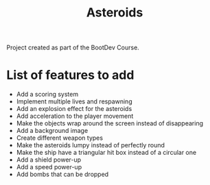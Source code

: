#+title: Asteroids
Project created as part of the BootDev Course.

* List of features to add
- Add a scoring system
- Implement multiple lives and respawning
- Add an explosion effect for the asteroids
- Add acceleration to the player movement
- Make the objects wrap around the screen instead of disappearing
- Add a background image
- Create different weapon types
- Make the asteroids lumpy instead of perfectly round
- Make the ship have a triangular hit box instead of a circular one
- Add a shield power-up
- Add a speed power-up
- Add bombs that can be dropped
